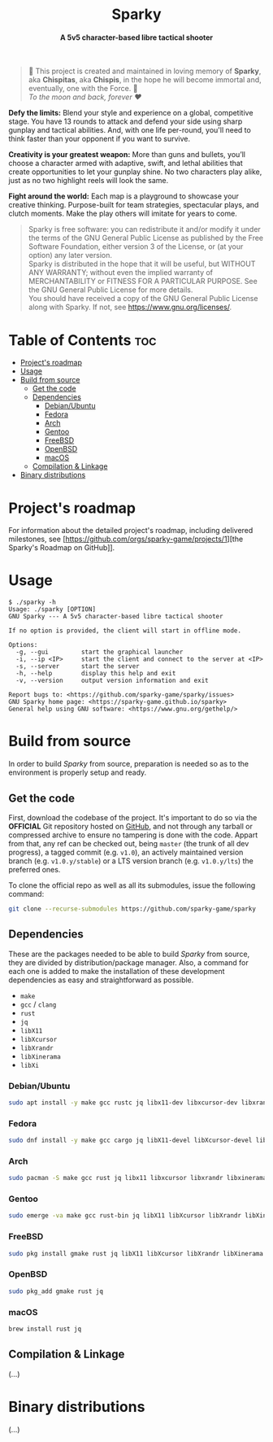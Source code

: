 # 
# GNU Sparky --- A 5v5 character-based libre tactical shooter
# Copyright (C) 2024 Wasym A. Alonso
# 
# This file is part of Sparky.
# 
# Sparky is free software: you can redistribute it and/or modify
# it under the terms of the GNU General Public License as published by
# the Free Software Foundation, either version 3 of the License, or
# (at your option) any later version.
# 
# Sparky is distributed in the hope that it will be useful,
# but WITHOUT ANY WARRANTY; without even the implied warranty of
# MERCHANTABILITY or FITNESS FOR A PARTICULAR PURPOSE. See the
# GNU General Public License for more details.
# 
# You should have received a copy of the GNU General Public License
# along with Sparky.  If not, see <http://www.gnu.org/licenses/>.
# 


#+AUTHOR: Wasym A. Alonso

# Logo & Title
#+begin_html
<h1 align="center">
<img src="assets/logo.png" alt="Sparky Logo">
<br/>
Sparky
</h1>
#+end_html

# Subtitle
#+begin_html
<h4 align="center">
A 5v5 character-based libre tactical shooter
</h4>
#+end_html

# Repository marketing badges
#+begin_html
<p align="center">
<a href="https://iwas-coder.itch.io/sparky">
<img src="https://static.itch.io/images/badge-color.svg" alt="itch.io" height=41>
</a>
<br/>
<a href="https://www.buymeacoffee.com/iwas.coder">
<img src="https://cdn.buymeacoffee.com/buttons/default-yellow.png" alt="Buy Me A Coffee" height=41>
</a>
</p>
#+end_html

# Repository info badges
#+begin_html
<p align="center">
<img src="https://img.shields.io/github/license/sparky-game/sparky?color=blue" alt="License">
<img src="https://img.shields.io/badge/C-gnu11-blue" alt="C Standard">
<img src="https://img.shields.io/github/repo-size/sparky-game/sparky?color=blue" alt="Size">
<img src="https://img.shields.io/github/v/tag/sparky-game/sparky?color=blue" alt="Release">
<img src="https://img.shields.io/badge/speed-%F0%9F%94%A5blazing-blue" alt="Blazing Speed">
</p>
#+end_html

# Repository CI badges
#+begin_html
<p align="center">
<a href="https://github.com/sparky-game/sparky/actions/workflows/build-linux.yaml">
<img src="https://github.com/sparky-game/sparky/actions/workflows/build-linux.yaml/badge.svg" alt="CI Build Linux">
</a>
<a href="https://github.com/sparky-game/sparky/actions/workflows/website.yaml">
<img src="https://github.com/sparky-game/sparky/actions/workflows/website.yaml/badge.svg" alt="CI Website">
</a>
</p>
#+end_html

# Dedication
#+begin_quote
🐰 This project is created and maintained in loving memory of *Sparky*, aka *Chispitas*, aka *Chispis*, in the hope he will become immortal and, eventually, one with the Force. 🐰 @@html:<br>@@
/To the moon and back, forever ❤/
#+end_quote

*Defy the limits:* Blend your style and experience on a global, competitive stage. You have 13 rounds to attack and defend your side using sharp gunplay and tactical abilities. And, with one life per-round, you'll need to think faster than your opponent if you want to survive.

*Creativity is your greatest weapon:* More than guns and bullets, you’ll choose a character armed with adaptive, swift, and lethal abilities that create opportunities to let your gunplay shine. No two characters play alike, just as no two highlight reels will look the same.

*Fight around the world:* Each map is a playground to showcase your creative thinking. Purpose-built for team strategies, spectacular plays, and clutch moments. Make the play others will imitate for years to come.

# GNU GPLv3+ License notice
#+begin_quote
Sparky is free software: you can redistribute it and/or modify it under the terms of the GNU General Public License as published by the Free Software Foundation, either version 3 of the License, or (at your option) any later version. @@html:<br>@@
Sparky is distributed in the hope that it will be useful, but WITHOUT ANY WARRANTY; without even the implied warranty of MERCHANTABILITY or FITNESS FOR A PARTICULAR PURPOSE. See the GNU General Public License for more details. @@html:<br>@@
You should have received a copy of the GNU General Public License along with Sparky. If not, see <https://www.gnu.org/licenses/>.
#+end_quote

# Graphic's style (Low Poly)
#+begin_html
<p align="center">
<img src="assets/3d-low-poly-scene.png" alt="3D Low Poly Scene" height=500>
</p>
#+end_html

* Table of Contents :toc:
- [[#projects-roadmap][Project's roadmap]]
- [[#usage][Usage]]
- [[#build-from-source][Build from source]]
  - [[#get-the-code][Get the code]]
  - [[#dependencies][Dependencies]]
    - [[#debianubuntu][Debian/Ubuntu]]
    - [[#fedora][Fedora]]
    - [[#arch][Arch]]
    - [[#gentoo][Gentoo]]
    - [[#freebsd][FreeBSD]]
    - [[#openbsd][OpenBSD]]
    - [[#macos][macOS]]
  - [[#compilation--linkage][Compilation & Linkage]]
- [[#binary-distributions][Binary distributions]]

* Project's roadmap

For information about the detailed project's roadmap, including delivered milestones, see [https://github.com/orgs/sparky-game/projects/1][the Sparky's Roadmap on GitHub]].

* Usage

#+begin_example
$ ./sparky -h
Usage: ./sparky [OPTION]
GNU Sparky --- A 5v5 character-based libre tactical shooter

If no option is provided, the client will start in offline mode.

Options:
  -g, --gui 		start the graphical launcher
  -i, --ip <IP> 	start the client and connect to the server at <IP>
  -s, --server 		start the server
  -h, --help 		display this help and exit
  -v, --version 	output version information and exit

Report bugs to: <https://github.com/sparky-game/sparky/issues>
GNU Sparky home page: <https://sparky-game.github.io/sparky>
General help using GNU software: <https://www.gnu.org/gethelp/>
#+end_example

* Build from source

In order to build /Sparky/ from source, preparation is needed so as to the environment is properly setup and ready.

** Get the code

First, download the codebase of the project. It's important to do so via the *OFFICIAL* Git repository hosted on [[https://github.com/sparky-game/sparky][GitHub]], and not through any tarball or compressed archive to ensure no tampering is done with the code. Appart from that, any ref can be checked out, being ~master~ (the trunk of all dev progress), a tagged commit (e.g. ~v1.0~), an actively maintained version branch (e.g. ~v1.0.y/stable~) or a LTS version branch (e.g. ~v1.0.y/lts~) the preferred ones.

To clone the official repo as well as all its submodules, issue the following command:

#+begin_src sh
git clone --recurse-submodules https://github.com/sparky-game/sparky
#+end_src

** Dependencies

These are the packages needed to be able to build /Sparky/ from source, they are divided by distribution/package manager. Also, a command for each one is added to make the installation of these development dependencies as easy and straightforward as possible.

- ~make~
- ~gcc~ / ~clang~
- ~rust~
- ~jq~
- ~libX11~
- ~libXcursor~
- ~libXrandr~
- ~libXinerama~
- ~libXi~

*** Debian/Ubuntu

#+begin_src sh
sudo apt install -y make gcc rustc jq libx11-dev libxcursor-dev libxrandr-dev libxinerama-dev libxi-dev
#+end_src

*** Fedora

#+begin_src sh
sudo dnf install -y make gcc cargo jq libX11-devel libXcursor-devel libXrandr-devel libXinerama-devel libXi-devel
#+end_src

*** Arch

#+begin_src sh
sudo pacman -S make gcc rust jq libx11 libxcursor libxrandr libxinerama libxi
#+end_src

*** Gentoo

#+begin_src sh
sudo emerge -va make gcc rust-bin jq libX11 libXcursor libXrandr libXinerama libXi
#+end_src

*** FreeBSD

#+begin_src sh
sudo pkg install gmake rust jq libX11 libXcursor libXrandr libXinerama libXi
#+end_src

*** OpenBSD

#+begin_src sh
sudo pkg_add gmake rust jq
#+end_src

*** macOS

#+begin_src sh
brew install rust jq
#+end_src

** Compilation & Linkage

(...)

* Binary distributions

(...)
